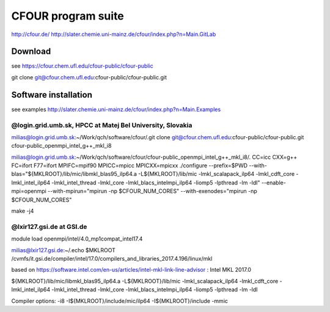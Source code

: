 ===================
CFOUR program suite
===================

http://cfour.de/
http://slater.chemie.uni-mainz.de/cfour/index.php?n=Main.GitLab

Download
--------
see https://cfour.chem.ufl.edu/cfour-public/cfour-public

git clone git@cfour.chem.ufl.edu:cfour-public/cfour-public.git

Software installation
---------------------

see examples http://slater.chemie.uni-mainz.de/cfour/index.php?n=Main.Examples

@login.grid.umb.sk, HPCC at Matej Bel University, Slovakia
~~~~~~~~~~~~~~~~~~~~~~~~~~~~~~~~~~~~~~~~~~~~~~~~~~~~~~~~~~
milias@login.grid.umb.sk:~/Work/qch/software/cfour/.git clone git@cfour.chem.ufl.edu:cfour-public/cfour-public.git cfour-public_openmpi_intel_g++_mkl_i8

milias@login.grid.umb.sk:~/Work/qch/software/cfour/cfour-public_openmpi_intel_g++_mkl_i8/. CC=icc CXX=g++ FC=ifort F77=ifort MPIFC=mpif90 MPICC=mpicc MPICXX=mpicxx ./configure --prefix=$PWD  --with-blas="${MKLROOT}/lib/mic/libmkl_blas95_ilp64.a -L${MKLROOT}/lib/mic -lmkl_scalapack_ilp64 -lmkl_cdft_core -lmkl_intel_ilp64 -lmkl_intel_thread -lmkl_core -lmkl_blacs_intelmpi_ilp64 -liomp5 -lpthread -lm -ldl" --enable-mpi=openmpi  --with-mpirun="mpirun -np \$CFOUR_NUM_CORES"  --with-exenodes="mpirun -np \$CFOUR_NUM_CORES"

make -j4

@lxir127.gsi.de at GSI.de
~~~~~~~~~~~~~~~~~~~~~~~~~
module load openmpi/intel/4.0_mp1compat_intel17.4

milias@lxir127.gsi.de:~/.echo $MKLROOT
/cvmfs/it.gsi.de/compiler/intel/17.0/compilers_and_libraries_2017.4.196/linux/mkl


based on https://software.intel.com/en-us/articles/intel-mkl-link-line-advisor : Intel MKL 2017.0

${MKLROOT}/lib/mic/libmkl_blas95_ilp64.a -L${MKLROOT}/lib/mic -lmkl_scalapack_ilp64 -lmkl_cdft_core -lmkl_intel_ilp64 -lmkl_intel_thread -lmkl_core -lmkl_blacs_intelmpi_ilp64 -liomp5 -lpthread -lm -ldl

Compiler options:  -i8 -I${MKLROOT}/include/mic/ilp64 -I${MKLROOT}/include -mmic

